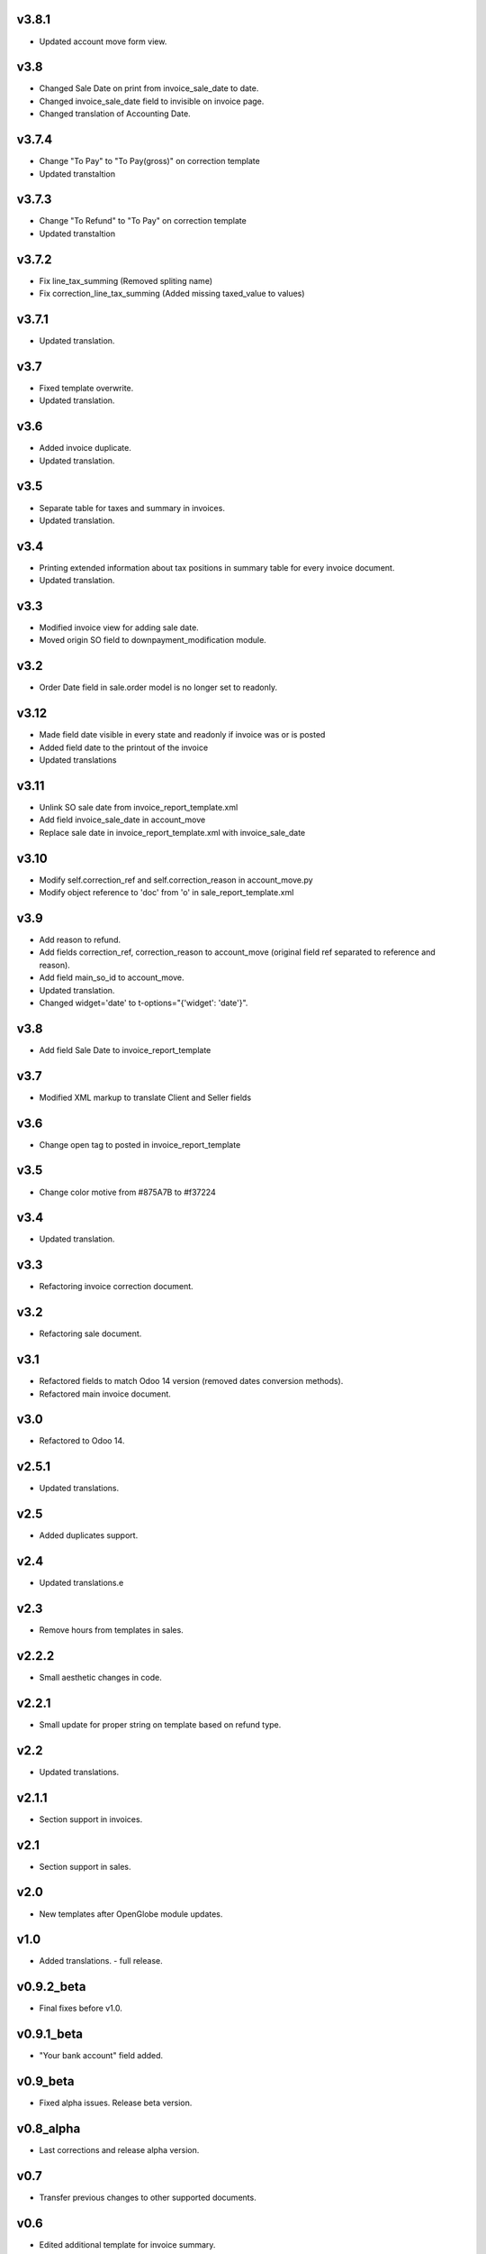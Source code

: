 v3.8.1
======
* Updated account move form view.

v3.8
====
* Changed Sale Date on print from invoice_sale_date to date.
* Changed invoice_sale_date field to invisible on invoice page.
* Changed translation of Accounting Date.

v3.7.4
======
* Change "To Pay" to "To Pay(gross)" on correction template
* Updated transtaltion

v3.7.3
======
* Change "To Refund" to "To Pay" on correction template
* Updated transtaltion

v3.7.2
======
* Fix line_tax_summing (Removed spliting name)
* Fix correction_line_tax_summing (Added missing taxed_value to values)

v3.7.1
======
* Updated translation.

v3.7
====
* Fixed template overwrite.
* Updated translation.

v3.6
====
* Added invoice duplicate.
* Updated translation.

v3.5
====
* Separate table for taxes and summary in invoices.
* Updated translation.

v3.4
====
* Printing extended information about tax positions in summary table for every invoice document.
* Updated translation.

v3.3
====
* Modified invoice view for adding sale date.
* Moved origin SO field to downpayment_modification module.

v3.2
====
* Order Date field in sale.order model is no longer set to readonly.

v3.12
=====
* Made field date visible in every state and readonly if invoice was or is posted
* Added field date to the printout of the invoice
* Updated translations

v3.11
=====
* Unlink SO sale date from invoice_report_template.xml
* Add field invoice_sale_date in account_move
* Replace sale date in invoice_report_template.xml with invoice_sale_date

v3.10
=====
* Modify self.correction_ref and self.correction_reason in account_move.py
* Modify object reference to 'doc' from 'o' in sale_report_template.xml

v3.9
====
* Add reason to refund.
* Add fields correction_ref, correction_reason to account_move (original field ref separated to reference and reason).
* Add field main_so_id to account_move.
* Updated translation.
* Changed widget='date' to t-options="{'widget': 'date'}".

v3.8
====
* Add field Sale Date to invoice_report_template

v3.7
====
* Modified XML markup to translate Client and Seller fields

v3.6
====
* Change open tag to posted in invoice_report_template

v3.5
====
* Change color motive from #875A7B to #f37224

v3.4
====
* Updated translation.

v3.3
====
* Refactoring invoice correction document.

v3.2
====
* Refactoring sale document.

v3.1
====
* Refactored fields to match Odoo 14 version (removed dates conversion methods).
* Refactored main invoice document.

v3.0
====
* Refactored to Odoo 14.

v2.5.1
======
* Updated translations.

v2.5
====
* Added duplicates support.

v2.4
====
* Updated translations.e

v2.3
====
* Remove hours from templates in sales.

v2.2.2
======
* Small aesthetic changes in code.

v2.2.1
======
* Small update for proper string on template based on refund type.

v2.2
====
* Updated translations.

v2.1.1
======
* Section support in invoices.

v2.1
====
* Section support in sales.

v2.0
====
* New templates after OpenGlobe module updates.

v1.0
====
* Added translations. - full release.

v0.9.2_beta
===========
* Final fixes before v1.0.

v0.9.1_beta
===========
* "Your bank account" field added.

v0.9_beta
=========
* Fixed alpha issues. Release beta version.

v0.8_alpha
==========
* Last corrections and release alpha version.

v0.7
====
* Transfer previous changes to other supported documents.

v0.6
====
* Edited additional template for invoice summary.

v0.5
====
* Changed element sizes.

v0.4
====
* Changed font colors.

v0.3
====
* First conversion from standard template to background.

v0.2
====
* Added content from base template.

v0.1
====
* Module creation.
